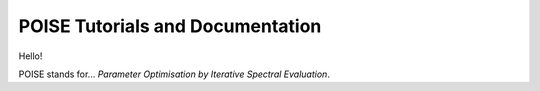 POISE Tutorials and Documentation
=================================

Hello!

POISE stands for... *Parameter Optimisation by Iterative Spectral Evaluation*.
